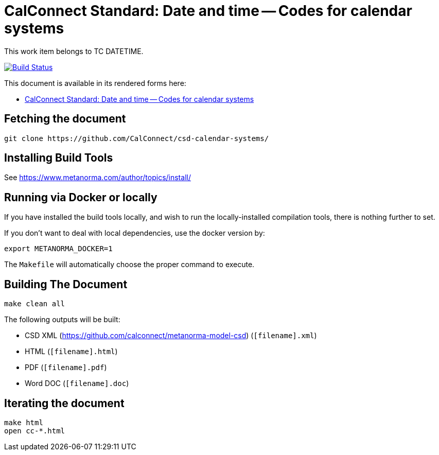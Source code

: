 = CalConnect Standard: Date and time -- Codes for calendar systems

This work item belongs to TC DATETIME.

image:https://travis-ci.com/CalConnect/csd-calendar-systems.svg?branch=master["Build Status", link="https://travis-ci.com/calconnect/csd-calendar-systems"]

This document is available in its rendered forms here:

* https://calconnect.github.io/csd-calendar-systems/[CalConnect Standard: Date and time -- Codes for calendar systems]


== Fetching the document

[source,sh]
----
git clone https://github.com/CalConnect/csd-calendar-systems/
----

== Installing Build Tools

See https://www.metanorma.com/author/topics/install/


== Running via Docker or locally

If you have installed the build tools locally, and wish to run the
locally-installed compilation tools, there is nothing further to set.

If you don't want to deal with local dependencies, use the docker
version by:

[source,sh]
----
export METANORMA_DOCKER=1
----

The `Makefile` will automatically choose the proper command to
execute.


== Building The Document

[source,sh]
----
make clean all
----

The following outputs will be built:

* CSD XML (https://github.com/calconnect/metanorma-model-csd) (`[filename].xml`)
* HTML (`[filename].html`)
* PDF (`[filename].pdf`)
* Word DOC (`[filename].doc`)


== Iterating the document

[source,sh]
----
make html
open cc-*.html
----

